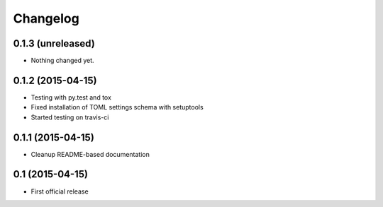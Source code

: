 =========
Changelog
=========

0.1.3 (unreleased)
------------------

- Nothing changed yet.


0.1.2 (2015-04-15)
------------------

- Testing with py.test and tox
- Fixed installation of TOML settings schema with setuptools
- Started testing on travis-ci


0.1.1 (2015-04-15)
------------------

- Cleanup README-based documentation


0.1 (2015-04-15)
----------------

- First official release
